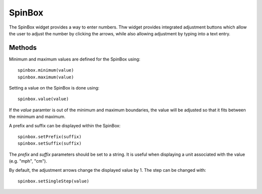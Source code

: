 SpinBox
=======
The SpinBox widget provides a way to enter numbers. Thw widget provides integrated adjustment buttons which allow the user to adjust the number by clicking the arrows, while also allowing adjustment by typing into a text entry.

=======
Methods
=======
Minimum and maximum values are defined for the SpinBox using::

  spinbox.minimum(value)
  spinbox.maximum(value)

Setting a value on the SpinBox is done using::

  spinbox.value(value)

If the *value* paramter is out of the minimum and maximum boundaries, the value will be adjusted so that it fits between the minimum and maximum.

A prefix and suffix can be displayed within the SpinBox::

  spinbox.setPrefix(suffix)
  spinbox.setSuffix(suffix)

The *prefix* and *suffix* parameters should be set to a string. It is useful when displaying a unit associated with the value (e.g. "mph", "cm").

By default, the adjustment arrows change the displayed value by 1. The step can be changed with::

  spinbox.setSingleStep(value)

